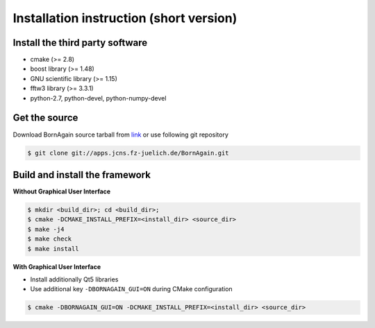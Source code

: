 Installation instruction (short version)
-----------------------

Install the third party software
^^^^^^^^^^^^^^^^^^^^^^^^^^^^^^^^^^^^

* cmake (>= 2.8)
* boost library (>= 1.48)
* GNU scientific library (>= 1.15)
* fftw3 library (>= 3.3.1)
* python-2.7, python-devel, python-numpy-devel



Get the source
^^^^^^^^^^^^^^^^^^^^^^^^^^^^^^^^^^^^

Download BornAgain source tarball from `link <http://apps.jcns.fz-juelich.de/src/BornAgain>`_ 
or use following git repository

.. code-block:: bash

    $ git clone git://apps.jcns.fz-juelich.de/BornAgain.git


Build and install the framework 
^^^^^^^^^^^^^^^^^^^^^^^^^^^^^^^^^^^^^^^^^^^^^^^^^^^^^^^^^^^^^^^^^^^^

**Without Graphical User Interface**

.. code-block:: bash

    $ mkdir <build_dir>; cd <build_dir>;
    $ cmake -DCMAKE_INSTALL_PREFIX=<install_dir> <source_dir>
    $ make -j4
    $ make check
    $ make install

**With Graphical User Interface**

* Install additionally Qt5 libraries
* Use additional key ``-DBORNAGAIN_GUI=ON`` during CMake configuration

.. code-block:: bash

    $ cmake -DBORNAGAIN_GUI=ON -DCMAKE_INSTALL_PREFIX=<install_dir> <source_dir>
